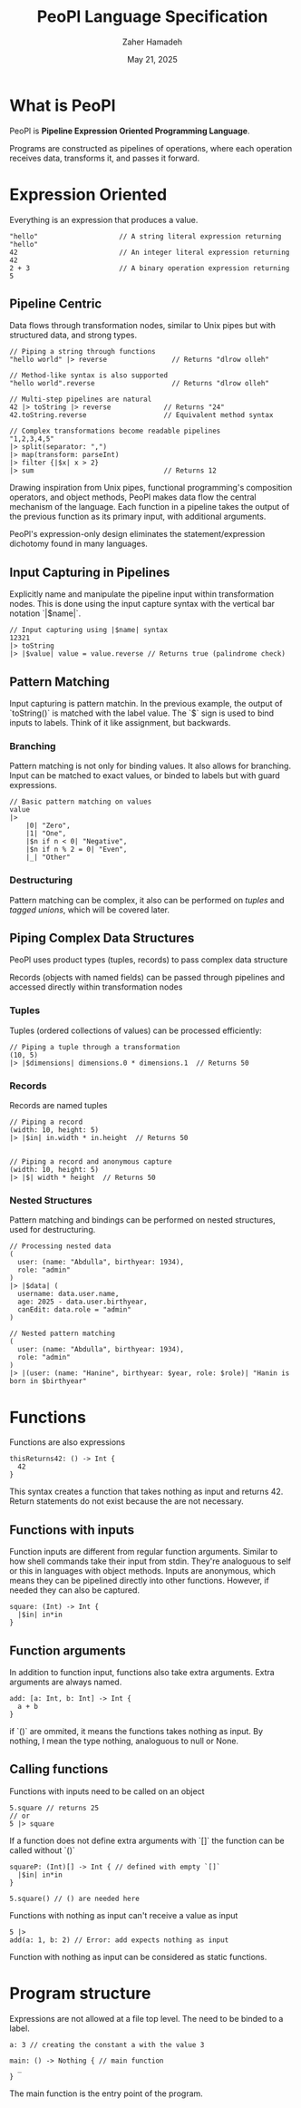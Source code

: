 #+TITLE: PeoPl Language Specification
#+AUTHOR: Zaher Hamadeh
#+DATE: May 21, 2025

* What is PeoPl

PeoPl is *Pipeline Expression Oriented Programming Language*.

Programs are constructed as pipelines of operations,
where each operation receives data, transforms it, and passes it forward.

* Expression Oriented

Everything is an expression that produces a value.

#+BEGIN_SRC peopl
"hello"                    // A string literal expression returning "hello"
42                         // An integer literal expression returning 42
2 + 3                      // A binary operation expression returning 5
#+END_SRC

** Pipeline Centric

Data flows through transformation nodes,
similar to Unix pipes but with structured data, and strong types.

#+BEGIN_SRC peopl
// Piping a string through functions
"hello world" |> reverse                // Returns "dlrow olleh"

// Method-like syntax is also supported
"hello world".reverse                   // Returns "dlrow olleh"

// Multi-step pipelines are natural
42 |> toString |> reverse             // Returns "24"
42.toString.reverse                   // Equivalent method syntax

// Complex transformations become readable pipelines
"1,2,3,4,5"
|> split(separator: ",")
|> map(transform: parseInt)
|> filter {|$x| x > 2}
|> sum                                // Returns 12
#+END_SRC

Drawing inspiration from Unix pipes, functional programming's composition operators, and object methods,
PeoPl makes data flow the central mechanism of the language.
Each function in a pipeline takes the output of the previous function as its primary input,
with additional arguments.

PeoPl's expression-only design eliminates the statement/expression dichotomy found in many languages.

** Input Capturing in Pipelines

Explicitly name and manipulate the pipeline input within transformation nodes.
This is done using the input capture syntax with the vertical bar notation `|$name|`.

#+BEGIN_SRC peopl
// Input capturing using |$name| syntax
12321
|> toString
|> |$value| value = value.reverse // Returns true (palindrome check)
#+END_SRC

** Pattern Matching
Input capturing is pattern matchin.
In the previous example, the output of `toString()` is matched with the label value.
The `$` sign is used to bind inputs to labels. Think of it like assignment, but backwards.

*** Branching

Pattern matching is not only for binding values.
It also allows for branching.
Input can be matched to exact values, or binded to labels but with guard expressions.

#+BEGIN_SRC peopl
// Basic pattern matching on values
value
|>
    |0| "Zero",
    |1| "One",
    |$n if n < 0| "Negative",
    |$n if n % 2 = 0| "Even",
    |_| "Other"
#+END_SRC

*** Destructuring

Pattern matching can be complex, it also can be performed on [[*Tuples][tuples]] and [[*Tagged unions][tagged unions]],
which will be covered later.

** Piping Complex Data Structures

PeoPl uses product types (tuples, records) to pass complex data structure

Records (objects with named fields) can be passed through pipelines and accessed directly within transformation nodes

*** Tuples

Tuples (ordered collections of values) can be processed efficiently:

#+BEGIN_SRC peopl
// Piping a tuple through a transformation
(10, 5)
|> |$dimensions| dimensions.0 * dimensions.1  // Returns 50
#+END_SRC

*** Records

Records are named tuples

#+BEGIN_SRC peopl
// Piping a record
(width: 10, height: 5)
|> |$in| in.width * in.height  // Returns 50


// Piping a record and anonymous capture
(width: 10, height: 5)
|> |$| width * height  // Returns 50
#+END_SRC

*** Nested Structures

Pattern matching and bindings can be performed on nested structures, used for destructuring.

#+BEGIN_SRC peopl
// Processing nested data
(
  user: (name: "Abdulla", birthyear: 1934),
  role: "admin"
)
|> |$data| (
  username: data.user.name,
  age: 2025 - data.user.birthyear,
  canEdit: data.role = "admin"
)

// Nested pattern matching
(
  user: (name: "Abdulla", birthyear: 1934),
  role: "admin"
)
|> |(user: (name: "Hanine", birthyear: $year, role: $role)| "Hanin is born in $birthyear"
#+END_SRC

* Functions

Functions are also expressions
#+BEGIN_SRC peopl
thisReturns42: () -> Int {
  42
}
#+END_SRC

This syntax creates a function that takes nothing as input and returns 42.
Return statements do not exist because the are not necessary.

** Functions with inputs
Function inputs are different from regular function arguments.
Similar to how shell commands take their input from stdin.
They're analoguous to self or this in languages with object methods.
Inputs are anonymous, which means they can be pipelined directly into other functions.
However, if needed they can also be captured.

#+BEGIN_SRC peopl
square: (Int) -> Int {
  |$in| in*in
}
#+END_SRC

** Function arguments
In addition to function input, functions also take extra arguments.
Extra arguments are always named.


#+BEGIN_SRC peopl
add: [a: Int, b: Int] -> Int {
  a + b
}
#+END_SRC

if `()` are ommited, it means the functions takes nothing as input.
By nothing, I mean the type nothing, analoguous to null or None.

** Calling functions
Functions with inputs need to be called on an object

#+BEGIN_SRC peopl
5.square // returns 25
// or
5 |> square
#+END_SRC

If a function does not define extra arguments with `[]` the function can be called without `()`

#+BEGIN_SRC peopl
squareP: (Int)[] -> Int { // defined with empty `[]`
  |$in| in*in
}

5.square() // () are needed here
#+END_SRC

Functions with nothing as input can't receive a value as input

#+BEGIN_SRC peopl
5 |>
add(a: 1, b: 2) // Error: add expects nothing as input
#+END_SRC

Function with nothing as input can be considered as static functions.

* Program structure

Expressions are not allowed at a file top level.
The need to be binded to a label.

#+BEGIN_SRC peopl
a: 3 // creating the constant a with the value 3

main: () -> Nothing { // main function
  _
}
#+END_SRC

The main function is the entry point of the program.

